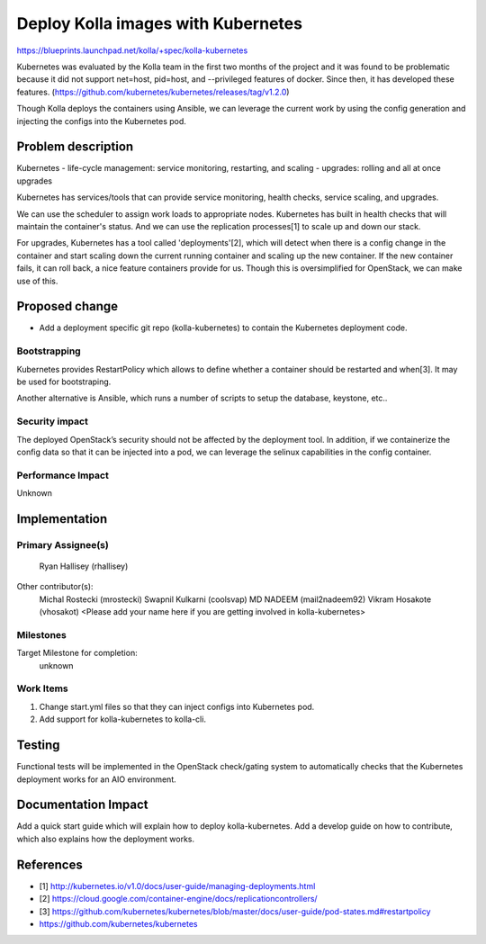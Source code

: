 ===================================
Deploy Kolla images with Kubernetes
===================================

https://blueprints.launchpad.net/kolla/+spec/kolla-kubernetes

Kubernetes was evaluated by the Kolla team in the first two months of the project
and it was found to be problematic because it did not support net=host,
pid=host, and --privileged features of docker.  Since then, it has developed
these features. (https://github.com/kubernetes/kubernetes/releases/tag/v1.2.0)

Though Kolla deploys the containers using Ansible, we can leverage the current
work by using the config generation and injecting the configs into
the Kubernetes pod.


Problem description
===================

Kubernetes
- life-cycle management: service monitoring, restarting, and scaling
- upgrades: rolling and all at once upgrades

Kubernetes has services/tools that can provide service monitoring, health
checks, service scaling, and upgrades.

We can use the scheduler to assign work loads to appropriate nodes.
Kubernetes has built in health checks that will maintain the container's status.
And we can use the replication processes[1] to scale up and down our stack.

For upgrades, Kubernetes has a tool called 'deployments'[2], which will
detect when there is a config change in the container and start scaling
down the current running container and scaling up the new container. If
the new container fails, it can roll back, a nice feature containers provide
for us.  Though this is oversimplified for OpenStack, we can make use of this.


Proposed change
===============

- Add a deployment specific git repo (kolla-kubernetes) to contain the
  Kubernetes deployment code.

Bootstrapping
-------------

Kubernetes provides RestartPolicy which allows to define whether a container
should be restarted and when[3]. It may be used for bootstraping.

Another alternative is Ansible, which runs a number of scripts to setup the
database, keystone, etc..

Security impact
---------------

The deployed OpenStack’s security should not be affected by the deployment tool.
In addition, if we containerize the config data so that it can be injected into
a pod, we can leverage the selinux capabilities in the config container.

Performance Impact
------------------

Unknown


Implementation
==============

Primary Assignee(s)
-----------
  Ryan Hallisey (rhallisey)

Other contributor(s):
  Michal Rostecki (mrostecki)
  Swapnil Kulkarni (coolsvap)
  MD NADEEM (mail2nadeem92)
  Vikram Hosakote (vhosakot)
  <Please add your name here if you are getting involved in kolla-kubernetes>

Milestones
----------

Target Milestone for completion:
  unknown

Work Items
----------
1. Change start.yml files so that they can inject configs into Kubernetes pod.
2. Add support for kolla-kubernetes to kolla-cli.


Testing
=======

Functional tests will be implemented in the OpenStack check/gating system to
automatically checks that the Kubernetes deployment works for an AIO
environment.


Documentation Impact
====================
Add a quick start guide which will explain how to deploy kolla-kubernetes.
Add a develop guide on how to contribute, which also explains how the
deployment works.


References
==========

- [1] http://kubernetes.io/v1.0/docs/user-guide/managing-deployments.html
- [2] https://cloud.google.com/container-engine/docs/replicationcontrollers/
- [3] https://github.com/kubernetes/kubernetes/blob/master/docs/user-guide/pod-states.md#restartpolicy
- https://github.com/kubernetes/kubernetes
